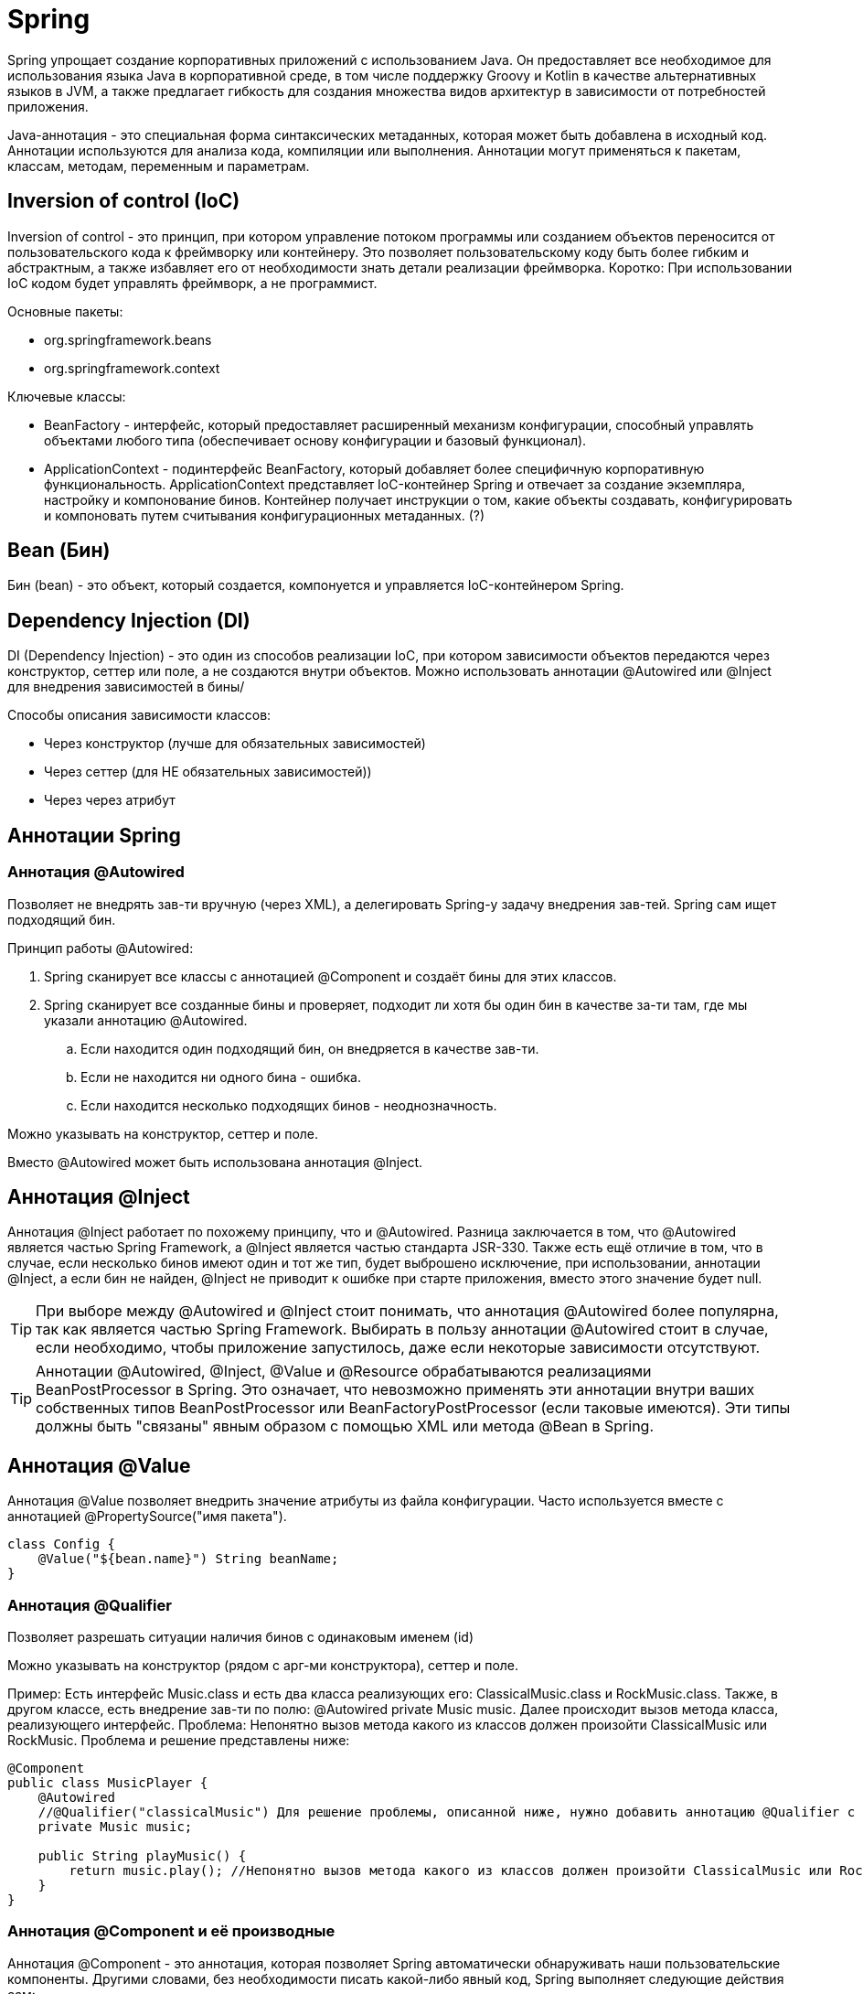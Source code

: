 = Spring

Spring упрощает создание корпоративных приложений с использованием Java. Он предоставляет все необходимое для использования языка Java в корпоративной среде, в том числе поддержку Groovy и Kotlin в качестве альтернативных языков в JVM, а также предлагает гибкость для создания множества видов архитектур в зависимости от потребностей приложения.

Java-аннотация - это специальная форма синтаксических метаданных, которая может быть добавлена в исходный код. Аннотации используются для анализа кода, компиляции или выполнения. Аннотации могут применяться к пакетам, классам, методам, переменным и параметрам.

== Inversion of control (IoC)
Inversion of control - это принцип, при котором управление потоком программы или созданием объектов переносится от пользовательского кода к фреймворку или контейнеру.
Это позволяет пользовательскому коду быть более гибким и абстрактным, а также избавляет его от необходимости знать детали реализации фреймворка.
Коротко: При использовании IoC кодом будет управлять фреймворк, а не программист.

Основные пакеты:

* org.springframework.beans
* org.springframework.context

Ключевые классы:

* BeanFactory - интерфейс, который предоставляет расширенный механизм конфигурации, способный управлять объектами любого типа (обеспечивает основу конфигурации и базовый функционал).
* ApplicationContext - подинтерфейс BeanFactory, который добавляет более специфичную корпоративную функциональность. ApplicationContext представляет IoC-контейнер Spring и отвечает за создание экземпляра, настройку и компонование бинов. Контейнер получает инструкции о том, какие объекты создавать, конфигурировать и компоновать путем считывания конфигурационных метаданных. (?)

== Bean (Бин)
Бин (bean) - это объект, который создается, компонуется и управляется IoC-контейнером Spring.

== Dependency Injection (DI)
DI (Dependency Injection) - это один из способов реализации IoC, при котором зависимости объектов передаются через конструктор, сеттер или поле, а не создаются внутри объектов. Можно использовать аннотации @Autowired или @Inject для внедрения зависимостей в бины/

Способы описания зависимости классов:

* Через конструктор (лучше для обязательных зависимостей)
* Через сеттер (для НЕ обязательных зависимостей))
* Через через атрибут

== Аннотации Spring
=== Аннотация @Autowired
Позволяет не внедрять зав-ти вручную (через XML), а делегировать Spring-у задачу внедрения зав-тей. Spring сам ищет подходящий бин.

Принцип работы @Autowired:

. Spring сканирует все классы с аннотацией @Component и создаёт бины для этих классов.
. Spring сканирует все созданные бины и проверяет, подходит ли хотя бы один бин в качестве за-ти там, где мы указали аннотацию @Autowired.
.. Если находится один подходящий бин, он внедряется в качестве зав-ти.
.. Если не находится ни одного бина - ошибка.
.. Если находится несколько подходящих бинов - неоднозначность.

Можно указывать на конструктор, сеттер и поле.

Вместо @Autowired может быть использована аннотация @Inject.

== Аннотация @Inject
Аннотация @Inject работает по похожему принципу, что и @Autowired. Разница заключается в том, что @Autowired является частью Spring Framework, а @Inject  является частью стандарта JSR-330. Также есть ещё отличие в том, что в случае, если несколько бинов имеют один и тот же тип, будет выброшено исключение, при использовании, аннотации @Inject, а если бин не найден, @Inject не приводит к ошибке при старте приложения, вместо этого значение будет null.

TIP: При выборе между @Autowired и @Inject стоит понимать, что аннотация @Autowired более популярна, так как является частью Spring Framework. Выбирать в пользу аннотации @Autowired стоит в случае, если необходимо, чтобы приложение запустилось, даже если некоторые зависимости отсутствуют.

TIP: Аннотации @Autowired, @Inject, @Value и @Resource обрабатываются реализациями BeanPostProcessor в Spring. Это означает, что невозможно применять эти аннотации внутри ваших собственных типов BeanPostProcessor или BeanFactoryPostProcessor (если таковые имеются). Эти типы должны быть "связаны" явным образом с помощью XML или метода @Bean в Spring.

== Аннотация @Value
Аннотация @Value позволяет внедрить значение атрибуты из файла конфигурации. Часто используется вместе с аннотацией  @PropertySource("имя пакета").

[source, java]
----
class Config {
    @Value("${bean.name}") String beanName;
}
----

=== Аннотация @Qualifier
Позволяет разрешать ситуации наличия бинов с одинаковым именем (id)

Можно указывать на конструктор (рядом с арг-ми конструктора), сеттер и поле.

Пример: Есть интерфейс Music.class и есть два класса реализующих его: ClassicalMusic.class и RockMusic.class.
Также, в другом классе, есть внедрение зав-ти по полю: @Autowired private Music music.
Далее происходит вызов метода класса, реализующего интерфейс. Проблема: Непонятно вызов метода какого из классов должен произойти ClassicalMusic или RockMusic.
Проблема и решение представлены ниже:

[source, java]
----
@Component
public class MusicPlayer {
    @Autowired
    //@Qualifier("classicalMusic") Для решение проблемы, описанной ниже, нужно добавить аннотацию @Qualifier с уточнением какой класс использовать
    private Music music;

    public String playMusic() {
        return music.play(); //Непонятно вызов метода какого из классов должен произойти ClassicalMusic или RockMusic
    }
}
----

=== Аннотация @Component и её производные
Аннотация @Component - это аннотация, которая позволяет Spring автоматически обнаруживать наши пользовательские компоненты.
Другими словами, без необходимости писать какой-либо явный код, Spring выполняет следующие действия сам:

* Сканирует приложение на наличие классов с аннотациями @Component
* Создаёт их экземпляры и внедряет в них все указанные зависимости
* Вводит их везде, где это необходимо

Может быть использована только на класс.
Однако большинство разработчиков предпочитают использовать более специализированные аннотации стереотипов для выполнения этой функции(@Service, @Controller, @Repository).

==== Производные аннотации от @Component
Spring предоставила несколько специализированных аннотаций к стереотипам: @Controller, @Service и @Repository. Все они выполняют ту же функцию, что и @Component.
Можно посмотреть сами классы аннотаций и увидеть, что все они в себе содержат аннотацию @Component. Данные аннотации именно смысловые.

* @Controller -  служит специализацией @Component, позволяя автоматически определять классы реализации с помощью сканирования classpath. @Controller аннотация указывает контейнеру Spring IOC рассматривать этот класс как контроллер Spring MVC. Используется в сочетании с аннотацией @RequestMapping на методы. Нельзя заменить на другую.
* @Service - описывает уровень бизнес-логики. Взаимозаменима с другими.
* @Repository - описывает, что класс содержит в себе CRUD-операции (уровень DAO). Взаимозаменима с другими.

=== Аннотация @Configuration
Аннотация @Configuration указывает, что класс объявляет один или несколько @Bean методов и могут быть обработаны контейнером Spring для генерации определений bean-компонентов и Запросы на обслуживание этих компонентов во время выполнения.

@Configuration Классы могут загружаться не только с помощью компонента сканирование, но также могут сами настроить сканирование компонентов с помощью Аннотация @ComponentScan("пакет").

Также класс конфигурации бинов можно зарегистрировать, с помощью класса AnnotationConfigApplicationContext метод register

TIP: Аннотация @Import позволяет импортировать конфигурацию из другого класса, помеченного аннотацией @Configuration

=== Аннотация @Context
Аннотация @Context используется для внедрения информации в класс поле, свойство компонента или параметр метода.

* Используется для вставки 12 объектов (см. ниже).
* Используется JAX-RS для обозначения того, что требуемый объект, связанный с запросом, будет внедрен в параметр метода.
* Позволяет получать доступ к различным объектам, таким как HttpHeaders, UriInfo, SecurityContext и др., без необходимости объявлять их в классе ресурса.
* Работает похожим образом, как @Autowired из Spring или @Inject из Java EE.
* Может применяться к полям, конструкторам или методам класса ресурса.
* Можно указывать на поле класса, параметр метода или свойство компонента.
* Является частью спецификации JAX-RS, а не языка Java.

Назначение классов 12 объектов:

* Application - представляет экземпляр приложения JAX-RS, который содержит конфигурацию и регистрацию компонентов.
* HttpHeaders - представляет заголовки HTTP-запроса.
* Request - представляет HTTP-запрос (информация о методе, URI и сущности запроса, выполнение условной обработки запроса с помощью методов evaluatePreconditions).
* SecurityContext - представляет контекст безопасности HTTP-запроса (информация о пользователе, его роли и схеме аутентификации, проверка разрешений на доступ к ресурсам).
* UriInfo - представляет информацию о URI HTTP-запроса (информация о базовом URI, пути, параметрах и др.).
* Configuration - представляет конфигурацию приложения или ресурса JAX-RS (информация о свойствах, классах и экземплярах компонентов, зарегистрированных в конфигурации).
* ResourceContext - представляет контекст ресурса JAX-RS (информация об экземплярах ресурсов или подресурсов с помощью методов getResource или initResource).
* Providers - представляет коллекцию провайдеров JAX-RS, которые могут быть использованы для преобразования между Java и HTTP. (информация об экземплярах провайдеров с помощью методов getExceptionMapper, getMessageBodyReader или getMessageBodyWriter).
* И другие ...

=== Аннотация @Bean
Аннотация @Bean - это аннотация уровня метода. Данную аннотацию можно использовать только в классе @Configuration или @Component.

Чтобы объявить бин, можно аннотировать метод с помощью @Bean. Этот метод используется для регистрации определения бина в ApplicationContext того типа, который задан в качестве возвращаемого значения метода. По умолчанию имя бина совпадает с именем метода

TIP: Spring ApplicationContext — это место, где Spring хранит экземпляры бинов, которые он определил для автоматического управления и распределения.

==== Область видимости бинов
Можно задать определенную область доступности бина, с помощью аннотации @Scope. По умолчанию используется область доступности на уровне singleton.

=== Аннотации MVC

* @Controller - указывает, что класс является контроллером, который может обрабатывать HTTP-запросы. Эта аннотация позволяет контейнеру Spring автоматически сканировать и регистрировать классы-контроллеры.

* @RequestMapping - указывает, что метод контроллера соответствует определенному URL-пути или HTTP-методу. Эта аннотация позволяет маппить запросы пользователя на методы контроллера.

* @RequestParam - указывает, что параметр метода контроллера соответствует определенному параметру запроса. Эта аннотация позволяет получать значения параметров запроса в методе контроллера.

* @ModelAttribute - указывает, что параметр метода контроллера соответствует определенной модели данных. Эта аннотация позволяет связывать данные из запроса с объектами модели.

* @ResponseBody - указывает, что возвращаемое значение метода контроллера является телом ответа. Эта аннотация позволяет отправлять данные в формате JSON, XML или другом в ответ на запрос.

* @PathVariable - указывает, что параметр метода контроллера соответствует определенной части URL-пути. Эта аннотация позволяет получать значения переменных пути в методе контроллера.

* @Autowired - указывает, что поле класса или параметр конструктора требует автоматического внедрения зависимости от другого бина (объекта, управляемого контейнером Spring). Эта аннотация позволяет избежать явного создания и связывания объектов в коде.